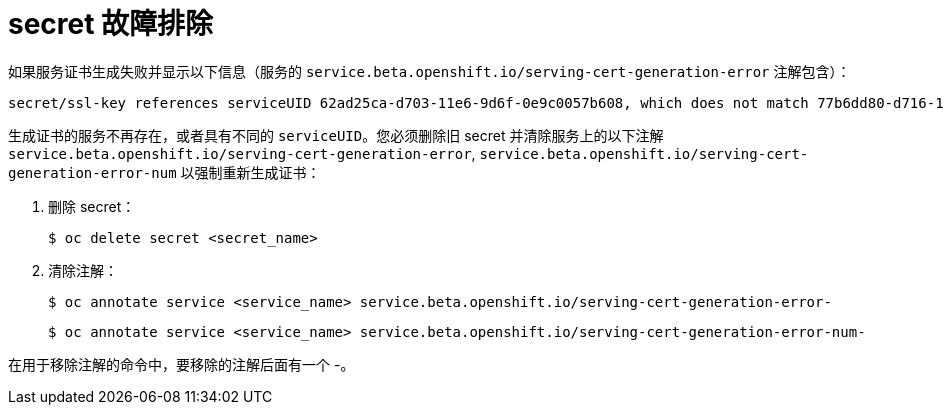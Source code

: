 // Module included in the following assemblies:
//
// * nodes/nodes-pods-secrets.adoc

[id="nodes-pods-secrets-troubleshooting_{context}"]
=  secret 故障排除

如果服务证书生成失败并显示以下信息（服务的 `service.beta.openshift.io/serving-cert-generation-error` 注解包含）：

[source,terminal]
----
secret/ssl-key references serviceUID 62ad25ca-d703-11e6-9d6f-0e9c0057b608, which does not match 77b6dd80-d716-11e6-9d6f-0e9c0057b60
----

生成证书的服务不再存在，或者具有不同的 `serviceUID`。您必须删除旧 secret 并清除服务上的以下注解  `service.beta.openshift.io/serving-cert-generation-error`, `service.beta.openshift.io/serving-cert-generation-error-num` 以强制重新生成证书：

. 删除 secret：
+
[source,terminal]
----
$ oc delete secret <secret_name>
----

. 清除注解：
+
[source,terminal]
----
$ oc annotate service <service_name> service.beta.openshift.io/serving-cert-generation-error-
----
+
[source,terminal]
----
$ oc annotate service <service_name> service.beta.openshift.io/serving-cert-generation-error-num-
----

[注意]
====
在用于移除注解的命令中，要移除的注解后面有一个 -。
====

